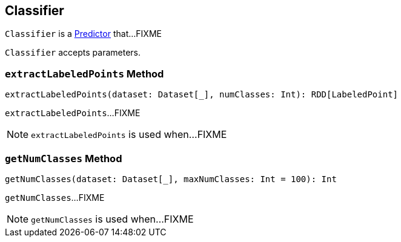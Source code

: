 == [[Classifier]] Classifier

`Classifier` is a link:spark-mllib-Predictor.md[Predictor] that...FIXME

`Classifier` accepts parameters.

=== [[extractLabeledPoints]] `extractLabeledPoints` Method

[source, scala]
----
extractLabeledPoints(dataset: Dataset[_], numClasses: Int): RDD[LabeledPoint]
----

`extractLabeledPoints`...FIXME

NOTE: `extractLabeledPoints` is used when...FIXME

=== [[getNumClasses]] `getNumClasses` Method

[source, scala]
----
getNumClasses(dataset: Dataset[_], maxNumClasses: Int = 100): Int
----

`getNumClasses`...FIXME

NOTE: `getNumClasses` is used when...FIXME
